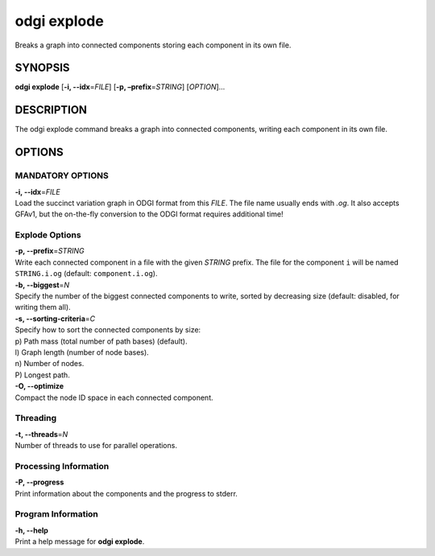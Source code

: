.. _odgi explode:

#########
odgi explode
#########

Breaks a graph into connected components storing each component in its own file.

SYNOPSIS
========

**odgi explode** [**-i, --idx**\ =\ *FILE*] [**-p,
–prefix**\ =\ *STRING*] [*OPTION*]…

DESCRIPTION
===========

The odgi explode command breaks a graph into connected components,
writing each component in its own file.

OPTIONS
=======

MANDATORY OPTIONS
--------------

| **-i, --idx**\ =\ *FILE*
| Load the succinct variation graph in ODGI format from this *FILE*. The file name usually ends with *.og*. It also accepts GFAv1, but the on-the-fly conversion to the ODGI format requires additional time!

Explode Options
---------------

| **-p, --prefix**\ =\ *STRING*
| Write each connected component in a file with the given *STRING* prefix. The
  file for the component ``i`` will be named ``STRING.i.og`` (default:
  ``component.i.og``).

| **-b, --biggest**\ =\ *N*
| Specify the number of the biggest connected components to write,
  sorted by decreasing size (default: disabled, for writing them all).

| **-s, --sorting-criteria**\ =\ *C*
| Specify how to sort the connected components by size:
| p) Path mass (total number of path bases) (default).
| l) Graph length (number of node bases).
| n) Number of nodes.
| P) Longest path.

| **-O, --optimize**
| Compact the node ID space in each connected component.

Threading
---------

| **-t, --threads**\ =\ *N*
| Number of threads to use for parallel operations.

Processing Information
----------------------

| **-P, --progress**
| Print information about the components and the progress to stderr.

Program Information
-------------------

| **-h, --help**
| Print a help message for **odgi explode**.

..
	EXIT STATUS
	===========
	
	| **0**
	| Success.
	
	| **1**
	| Failure (syntax or usage error; parameter error; file processing
	  failure; unexpected error).
	
	BUGS
	====
	
	Refer to the **odgi** issue tracker at
	https://github.com/pangenome/odgi/issues.
